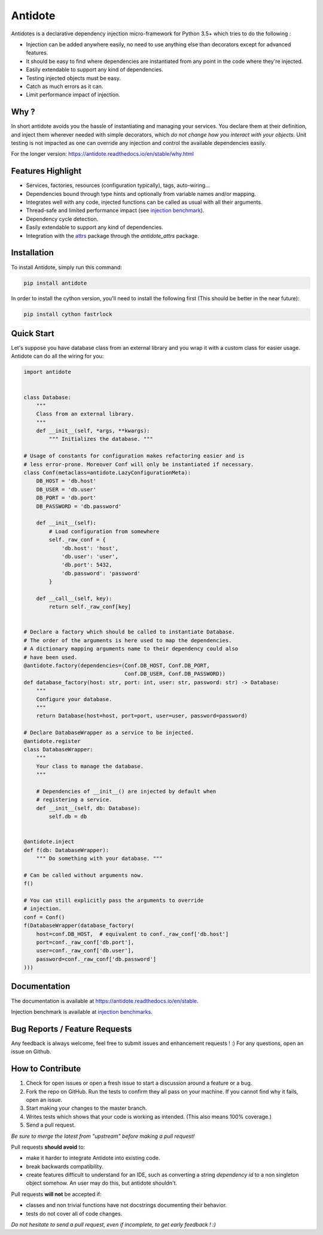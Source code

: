 ********
Antidote
********


.. image:: https://img.shields.io/pypi/v/antidote.svg
  :target: https://pypi.python.org/pypi/antidote

.. image:: https://img.shields.io/pypi/l/antidote.svg
  :target: https://pypi.python.org/pypi/antidote

.. image:: https://img.shields.io/pypi/pyversions/antidote.svg
  :target: https://pypi.python.org/pypi/antidote

.. image:: https://travis-ci.org/Finistere/antidote.svg?branch=master
  :target: https://travis-ci.org/Finistere/antidote

.. image:: https://codecov.io/gh/Finistere/antidote/branch/master/graph/badge.svg
  :target: https://codecov.io/gh/Finistere/antidote

.. image:: https://readthedocs.org/projects/antidote/badge/?version=latest
  :target: http://antidote.readthedocs.io/en/stable/?badge=stable

Antidotes is a declarative dependency injection micro-framework for Python 3.5+
which tries to do the following :

- Injection can be added anywhere easily, no need to use anything else than
  decorators except for advanced features.
- It should be easy to find where dependencies are instantiated from any point
  in the code where they're injected.
- Easily extendable to support any kind of dependencies.
- Testing injected objects must be easy.
- Catch as much errors as it can.
- Limit performance impact of injection.

Why ?
=====

In short antidote avoids you the hassle of instantiating and managing your
services. You declare them at their definition, and inject them wherever
needed with simple decorators, which
*do not change how you interact with your objects*. Unit testing is not
impacted as one can override any injection and control the available
dependencies easily.

For the longer version: `<https://antidote.readthedocs.io/en/stable/why.html>`_


Features Highlight
==================

- Services, factories, resources (configuration typically), tags, auto-wiring...
- Dependencies bound through type hints and optionally from variable names
  and/or mapping.
- Integrates well with any code, injected functions can be called as usual
  with all their arguments.
- Thread-safe and limited performance impact (see
  `injection benchmark <https://github.com/Finistere/antidote/blob/master/benchmark.ipynb>`_).
- Dependency cycle detection.
- Easily extendable to support any kind of dependencies.
- Integration with the `attrs <http://www.attrs.org/en/stable/>`_ package
  through the `antidote_attrs` package.


Installation
============


To install Antidote, simply run this command:

.. code-block:: bash

    pip install antidote

In order to install the cython version, you'll need to install the following
first (This should be better in the near future):

.. code-block:: bash

    pip install cython fastrlock


Quick Start
===========


Let's suppose you have database class from an external library and you wrap it
with a custom class for easier usage. Antidote can do all the wiring for you:


.. code-block:: python

    import antidote


    class Database:
        """
        Class from an external library.
        """
        def __init__(self, *args, **kwargs):
            """ Initializes the database. """

    # Usage of constants for configuration makes refactoring easier and is
    # less error-prone. Moreover Conf will only be instantiated if necessary.
    class Conf(metaclass=antidote.LazyConfigurationMeta):
        DB_HOST = 'db.host'
        DB_USER = 'db.user'
        DB_PORT = 'db.port'
        DB_PASSWORD = 'db.password'

        def __init__(self):
            # Load configuration from somewhere
            self._raw_conf = {
                'db.host': 'host',
                'db.user': 'user',
                'db.port': 5432,
                'db.password': 'password'
            }

        def __call__(self, key):
            return self._raw_conf[key]


    # Declare a factory which should be called to instantiate Database.
    # The order of the arguments is here used to map the dependencies.
    # A dictionary mapping arguments name to their dependency could also
    # have been used.
    @antidote.factory(dependencies=(Conf.DB_HOST, Conf.DB_PORT,
                                    Conf.DB_USER, Conf.DB_PASSWORD))
    def database_factory(host: str, port: int, user: str, password: str) -> Database:
        """
        Configure your database.
        """
        return Database(host=host, port=port, user=user, password=password)

    # Declare DatabaseWrapper as a service to be injected.
    @antidote.register
    class DatabaseWrapper:
        """
        Your class to manage the database.
        """

        # Dependencies of __init__() are injected by default when
        # registering a service.
        def __init__(self, db: Database):
            self.db = db


    @antidote.inject
    def f(db: DatabaseWrapper):
        """ Do something with your database. """

    # Can be called without arguments now.
    f()

    # You can still explicitly pass the arguments to override
    # injection.
    conf = Conf()
    f(DatabaseWrapper(database_factory(
        host=conf.DB_HOST,  # equivalent to conf._raw_conf['db.host']
        port=conf._raw_conf['db.port'],
        user=conf._raw_conf['db.user'],
        password=conf._raw_conf['db.password']
    )))


Documentation
=============


The documentation is available at
`<https://antidote.readthedocs.io/en/stable>`_.

Injection benchmark is available at
`injection benchmarks <https://github.com/Finistere/antidote/blob/master/benchmark.ipynb>`_.


Bug Reports / Feature Requests
==============================


Any feedback is always welcome, feel free to submit issues and enhancement
requests ! :)
For any questions, open an issue on Github.


How to Contribute
=================


1. Check for open issues or open a fresh issue to start a discussion around a
   feature or a bug.
2. Fork the repo on GitHub. Run the tests to confirm they all pass on your
   machine. If you cannot find why it fails, open an issue.
3. Start making your changes to the master branch.
4. Writes tests which shows that your code is working as intended. (This also
   means 100% coverage.)
5. Send a pull request.

*Be sure to merge the latest from "upstream" before making a pull request!*


Pull requests **should avoid** to:

- make it harder to integrate Antidote into existing code.
- break backwards compatibility.
- create features difficult to understand for an IDE, such as converting a
  string *dependency id* to a non singleton object somehow. An user may do
  this, but antidote shouldn't.

Pull requests **will not** be accepted if:

- classes and non trivial functions have not docstrings documenting their
  behavior.
- tests do not cover all of code changes.


*Do not hesitate to send a pull request, even if incomplete, to get early
feedback ! :)*
